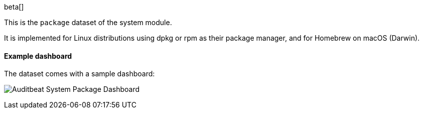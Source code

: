 [role="xpack"]

beta[]

This is the `package` dataset of the system module.

It is implemented for Linux distributions using dpkg or rpm as their package
manager, and for Homebrew on macOS (Darwin).

[float]
==== Example dashboard

The dataset comes with a sample dashboard:

[role="screenshot"]
image:./images/auditbeat-system-package-dashboard.png[Auditbeat System Package Dashboard]
